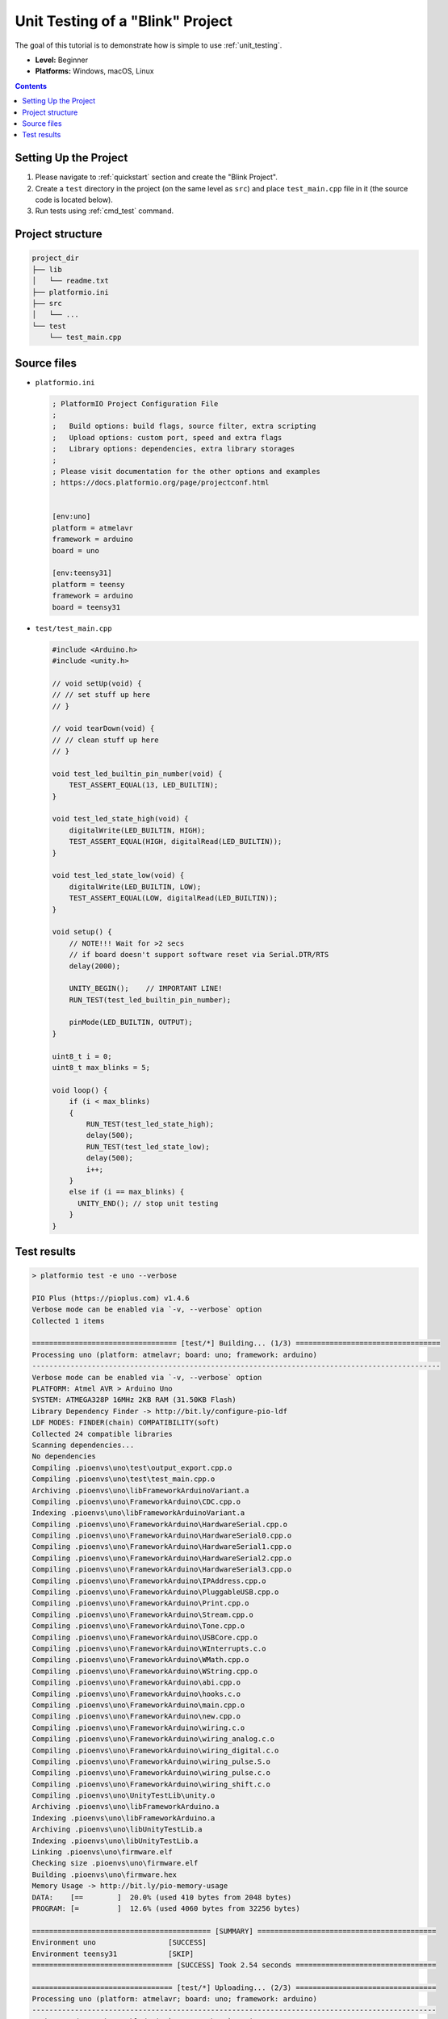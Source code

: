 ..  Copyright (c) 2014-present PlatformIO <contact@platformio.org>
    Licensed under the Apache License, Version 2.0 (the "License");
    you may not use this file except in compliance with the License.
    You may obtain a copy of the License at
       http://www.apache.org/licenses/LICENSE-2.0
    Unless required by applicable law or agreed to in writing, software
    distributed under the License is distributed on an "AS IS" BASIS,
    WITHOUT WARRANTIES OR CONDITIONS OF ANY KIND, either express or implied.
    See the License for the specific language governing permissions and
    limitations under the License.

.. _tutorial_unit_testing_blink:

Unit Testing of a "Blink" Project
=================================

The goal of this tutorial is to demonstrate how is simple to use :ref:`unit_testing`.

* **Level:** Beginner
* **Platforms:** Windows, macOS, Linux

.. contents:: Contents
    :local:

Setting Up the Project
----------------------

1. Please navigate to :ref:`quickstart` section and create the "Blink Project".
2. Create a ``test`` directory in the project (on the same level as ``src``)
   and place ``test_main.cpp`` file in it (the source code is located below).
3. Run tests using :ref:`cmd_test` command.

Project structure
-----------------

.. code-block:: bash

    project_dir
    ├── lib
    │   └── readme.txt
    ├── platformio.ini
    ├── src
    │   └── ...
    └── test
        └── test_main.cpp

Source files
------------

* ``platformio.ini``

  .. code-block:: ini

      ; PlatformIO Project Configuration File
      ;
      ;   Build options: build flags, source filter, extra scripting
      ;   Upload options: custom port, speed and extra flags
      ;   Library options: dependencies, extra library storages
      ;
      ; Please visit documentation for the other options and examples
      ; https://docs.platformio.org/page/projectconf.html


      [env:uno]
      platform = atmelavr
      framework = arduino
      board = uno

      [env:teensy31]
      platform = teensy
      framework = arduino
      board = teensy31

* ``test/test_main.cpp``

  .. code-block:: cpp

      #include <Arduino.h>
      #include <unity.h>

      // void setUp(void) {
      // // set stuff up here
      // }

      // void tearDown(void) {
      // // clean stuff up here
      // }

      void test_led_builtin_pin_number(void) {
          TEST_ASSERT_EQUAL(13, LED_BUILTIN);
      }

      void test_led_state_high(void) {
          digitalWrite(LED_BUILTIN, HIGH);
          TEST_ASSERT_EQUAL(HIGH, digitalRead(LED_BUILTIN));
      }

      void test_led_state_low(void) {
          digitalWrite(LED_BUILTIN, LOW);
          TEST_ASSERT_EQUAL(LOW, digitalRead(LED_BUILTIN));
      }

      void setup() {
          // NOTE!!! Wait for >2 secs
          // if board doesn't support software reset via Serial.DTR/RTS
          delay(2000);

          UNITY_BEGIN();    // IMPORTANT LINE!
          RUN_TEST(test_led_builtin_pin_number);

          pinMode(LED_BUILTIN, OUTPUT);
      }

      uint8_t i = 0;
      uint8_t max_blinks = 5;

      void loop() {
          if (i < max_blinks)
          {
              RUN_TEST(test_led_state_high);
              delay(500);
              RUN_TEST(test_led_state_low);
              delay(500);
              i++;
          }
          else if (i == max_blinks) {
            UNITY_END(); // stop unit testing
          }
      }


Test results
------------

.. code::

    > platformio test -e uno --verbose

    PIO Plus (https://pioplus.com) v1.4.6
    Verbose mode can be enabled via `-v, --verbose` option
    Collected 1 items

    ================================== [test/*] Building... (1/3) ================================== 
    Processing uno (platform: atmelavr; board: uno; framework: arduino)
    ------------------------------------------------------------------------------------------------ 
    Verbose mode can be enabled via `-v, --verbose` option
    PLATFORM: Atmel AVR > Arduino Uno
    SYSTEM: ATMEGA328P 16MHz 2KB RAM (31.50KB Flash)
    Library Dependency Finder -> http://bit.ly/configure-pio-ldf
    LDF MODES: FINDER(chain) COMPATIBILITY(soft)
    Collected 24 compatible libraries
    Scanning dependencies...
    No dependencies
    Compiling .pioenvs\uno\test\output_export.cpp.o
    Compiling .pioenvs\uno\test\test_main.cpp.o
    Archiving .pioenvs\uno\libFrameworkArduinoVariant.a
    Compiling .pioenvs\uno\FrameworkArduino\CDC.cpp.o
    Indexing .pioenvs\uno\libFrameworkArduinoVariant.a
    Compiling .pioenvs\uno\FrameworkArduino\HardwareSerial.cpp.o
    Compiling .pioenvs\uno\FrameworkArduino\HardwareSerial0.cpp.o
    Compiling .pioenvs\uno\FrameworkArduino\HardwareSerial1.cpp.o
    Compiling .pioenvs\uno\FrameworkArduino\HardwareSerial2.cpp.o
    Compiling .pioenvs\uno\FrameworkArduino\HardwareSerial3.cpp.o
    Compiling .pioenvs\uno\FrameworkArduino\IPAddress.cpp.o
    Compiling .pioenvs\uno\FrameworkArduino\PluggableUSB.cpp.o
    Compiling .pioenvs\uno\FrameworkArduino\Print.cpp.o
    Compiling .pioenvs\uno\FrameworkArduino\Stream.cpp.o
    Compiling .pioenvs\uno\FrameworkArduino\Tone.cpp.o
    Compiling .pioenvs\uno\FrameworkArduino\USBCore.cpp.o
    Compiling .pioenvs\uno\FrameworkArduino\WInterrupts.c.o
    Compiling .pioenvs\uno\FrameworkArduino\WMath.cpp.o
    Compiling .pioenvs\uno\FrameworkArduino\WString.cpp.o
    Compiling .pioenvs\uno\FrameworkArduino\abi.cpp.o
    Compiling .pioenvs\uno\FrameworkArduino\hooks.c.o
    Compiling .pioenvs\uno\FrameworkArduino\main.cpp.o
    Compiling .pioenvs\uno\FrameworkArduino\new.cpp.o
    Compiling .pioenvs\uno\FrameworkArduino\wiring.c.o
    Compiling .pioenvs\uno\FrameworkArduino\wiring_analog.c.o
    Compiling .pioenvs\uno\FrameworkArduino\wiring_digital.c.o
    Compiling .pioenvs\uno\FrameworkArduino\wiring_pulse.S.o
    Compiling .pioenvs\uno\FrameworkArduino\wiring_pulse.c.o
    Compiling .pioenvs\uno\FrameworkArduino\wiring_shift.c.o
    Compiling .pioenvs\uno\UnityTestLib\unity.o
    Archiving .pioenvs\uno\libFrameworkArduino.a
    Indexing .pioenvs\uno\libFrameworkArduino.a
    Archiving .pioenvs\uno\libUnityTestLib.a
    Indexing .pioenvs\uno\libUnityTestLib.a
    Linking .pioenvs\uno\firmware.elf
    Checking size .pioenvs\uno\firmware.elf
    Building .pioenvs\uno\firmware.hex
    Memory Usage -> http://bit.ly/pio-memory-usage
    DATA:    [==        ]  20.0% (used 410 bytes from 2048 bytes)
    PROGRAM: [=         ]  12.6% (used 4060 bytes from 32256 bytes)

    ========================================== [SUMMARY] ==========================================
    Environment uno                 [SUCCESS]
    Environment teensy31            [SKIP]
    ================================= [SUCCESS] Took 2.54 seconds =================================

    ================================= [test/*] Uploading... (2/3) =================================
    Processing uno (platform: atmelavr; board: uno; framework: arduino)
    ----------------------------------------------------------------------------------------------- 
    Verbose mode can be enabled via `-v, --verbose` option
    PLATFORM: Atmel AVR > Arduino Uno
    SYSTEM: ATMEGA328P 16MHz 2KB RAM (31.50KB Flash)
    Library Dependency Finder -> http://bit.ly/configure-pio-ldf
    LDF MODES: FINDER(chain) COMPATIBILITY(soft)
    Collected 24 compatible libraries
    Scanning dependencies...
    No dependencies
    Checking size .pioenvs\uno\firmware.elf
    Memory Usage -> http://bit.ly/pio-memory-usage
    DATA:    [==        ]  20.0% (used 410 bytes from 2048 bytes)
    PROGRAM: [=         ]  12.6% (used 4060 bytes from 32256 bytes)
    Configuring upload protocol...
    AVAILABLE: arduino
    CURRENT: upload_protocol = arduino
    Looking for upload port...
    Auto-detected: COM18
    Uploading .pioenvs\uno\firmware.hex

    avrdude: AVR device initialized and ready to accept instructions

    Reading | ################################################## | 100% 0.00s

    avrdude: Device signature = 0x1e950f (probably m328p)
    avrdude: reading input file ".pioenvs\uno\firmware.hex"
    avrdude: writing flash (4060 bytes):

    Writing | ################################################## | 100% 0.76s

    avrdude: 4060 bytes of flash written
    avrdude: verifying flash memory against .pioenvs\uno\firmware.hex:
    avrdude: load data flash data from input file .pioenvs\uno\firmware.hex:
    avrdude: input file .pioenvs\uno\firmware.hex contains 4060 bytes
    avrdude: reading on-chip flash data:

    Reading | ################################################## | 100% 0.48s

    avrdude: verifying ...
    avrdude: 4060 bytes of flash verified

    avrdude: safemode: Fuses OK (E:00, H:00, L:00)

    avrdude done.  Thank you.


    ========================================== [SUMMARY] ==========================================
    Environment uno                 [SUCCESS]
    Environment teensy31            [SKIP]
    ================================= [SUCCESS] Took 4.45 seconds =================================

    ================================== [test/*] Testing... (3/3) ==================================
    If you don't see any output for the first 10 secs, please reset board (press reset button)

    test\test_main.cpp:30:test_led_builtin_pin_number       [PASSED]
    test\test_main.cpp:41:test_led_state_high       [PASSED]
    test\test_main.cpp:43:test_led_state_low        [PASSED]
    test\test_main.cpp:41:test_led_state_high       [PASSED]
    test\test_main.cpp:43:test_led_state_low        [PASSED]
    test\test_main.cpp:41:test_led_state_high       [PASSED]
    test\test_main.cpp:43:test_led_state_low        [PASSED]
    test\test_main.cpp:41:test_led_state_high       [PASSED]
    test\test_main.cpp:43:test_led_state_low        [PASSED]
    test\test_main.cpp:41:test_led_state_high       [PASSED]
    test\test_main.cpp:43:test_led_state_low        [PASSED]
    -----------------------
    11 Tests 0 Failures 0 Ignored

    ======================================== [TEST SUMMARY] ======================================== 
    test/*/env:uno  [PASSED]
    test/*/env:teensy31     [IGNORED]
    ================================= [PASSED] Took 12.99 seconds =================================
